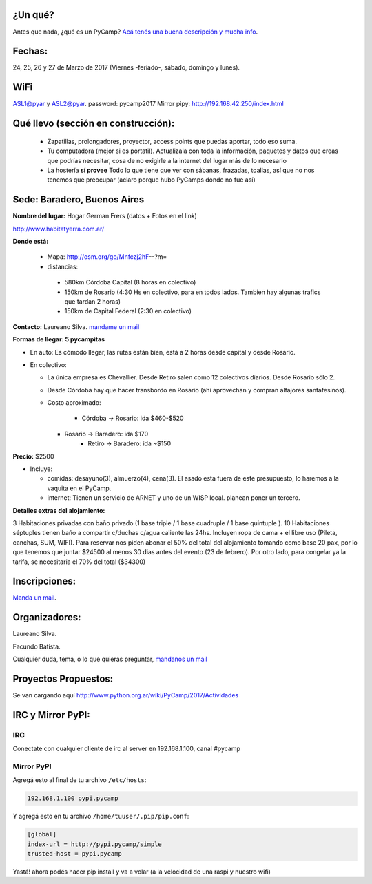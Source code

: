 ¿Un qué?
--------

Antes que nada, ¿qué es un PyCamp? `Acá tenés una buena descripción y mucha info <http://www.python.org.ar/wiki/PyCamp/>`_.


Fechas: 
-------

24, 25, 26 y  27 de Marzo de 2017 (Viernes -feriado-, sábado, domingo y lunes).

WiFi
-----

ASL1@pyar y ASL2@pyar.
password: pycamp2017 
Mirror pipy: http://192.168.42.250/index.html


Qué llevo (sección en construcción):
------------------------------------
 
 - Zapatillas, prolongadores, proyector, access points que puedas aportar, todo eso suma.
 
 - Tu computadora (mejor si es portatil). Actualizala con toda la información, paquetes y datos que creas que podrías necesitar, cosa de no exigirle a la internet del lugar más de lo necesario

 - La hostería **sí provee** Todo lo que tiene que ver con sábanas, frazadas, toallas, así que no nos tenemos que preocupar (aclaro porque hubo PyCamps donde no fue así)
 
 

Sede: Baradero, Buenos Aires
-----------------------------

**Nombre del lugar:** Hogar German Frers (datos + Fotos en el link)

http://www.habitatyerra.com.ar/

**Donde está:** 

 * Mapa: http://osm.org/go/Mnfczj2hF--?m=

 * distancias:
 
  * 580km Córdoba Capital (8 horas en colectivo)
 
  * 150km de Rosario (4:30 Hs en colectivo, para en todos lados. Tambien hay algunas trafics que tardan 2 horas)

  * 150km de Capital Federal (2:30 en colectivo)


**Contacto:** Laureano Silva. `mandame un mail <mailto:laureano.bara@gmail.com>`_

**Formas de llegar: 5 pycampitas**

* En auto: Es cómodo llegar, las rutas están bien, está a 2 horas desde capital y desde Rosario.

* En colectivo:

  *  La única empresa es Chevallier. Desde Retiro salen como 12 colectivos diarios. Desde Rosario sólo 2.
  *  Desde Córdoba hay que hacer transbordo en Rosario (ahí aprovechan y compran alfajores santafesinos).

  * Costo aproximado: 
  
  	* Córdoba -> Rosario: ida $460-$520
    * Rosario -> Baradero: ida $170
  	* Retiro -> Baradero: ida ~$150
    

**Precio:** $2500

* Incluye:

  * comidas: desayuno(3), almuerzo(4), cena(3). El asado esta fuera de este presupuesto, lo haremos a la vaquita en el PyCamp.

  * internet: Tienen un servicio de ARNET y uno de un WISP local. planean poner un tercero.

**Detalles extras del alojamiento:**

3 Habitaciones privadas con baño privado (1 base triple / 1 base cuadruple / 1 base quintuple ).
10 Habitaciones séptuples tienen baño a compartir c/duchas c/agua caliente las 24hs. Incluyen ropa
de cama + el libre uso (Pileta, canchas, SUM, WIFI).
Para reservar nos piden abonar el 50% del total del alojamiento tomando como base 20 pax, 
por lo que tenemos que juntar $24500 al menos 30 dias antes del evento (23 de febrero).
Por otro lado, para congelar ya la tarifa, se necesitaria el 70% del total ($34300)


Inscripciones:
--------------

`Manda un mail <mailto:pycamp@python.org.ar>`_.


Organizadores:
------------------------

Laureano Silva.

Facundo Batista.

Cualquier duda, tema, o lo que quieras preguntar, `mandanos un mail <mailto:pycamp@python.org.ar>`_


Proyectos Propuestos:
------------------------

Se van cargando aquí `<http://www.python.org.ar/wiki/PyCamp/2017/Actividades>`_


IRC y Mirror PyPI:
------------------------



IRC
====

Conectate con cualquier cliente de irc al server en 192.168.1.100, canal #pycamp


Mirror PyPI
=============

Agregá esto al final de tu archivo ``/etc/hosts``:

.. code::

	192.168.1.100 pypi.pycamp


Y agregá esto en tu archivo ``/home/tuuser/.pip/pip.conf``:

.. code::

	[global]
	index-url = http://pypi.pycamp/simple
	trusted-host = pypi.pycamp


Yastá! ahora podés hacer pip install y va a volar (a la velocidad de una raspi y nuestro wifi)